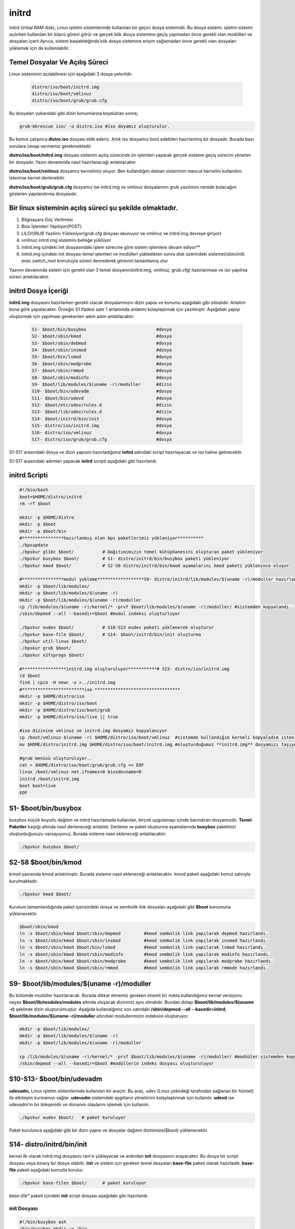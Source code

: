 initrd
++++++

initrd (initial RAM disk), Linux işletim sistemlerinde kullanılan bir geçici dosya sistemidir. Bu dosya sistemi, işletim sistemi açılırken kullanılan bir köprü görevi görür ve gerçek kök dosya sistemine geçiş yapmadan önce gerekli olan modülleri ve dosyaları içerir.Ayrıca, sistem başlatıldığında kök dosya sistemine erişim sağlamadan önce gerekli olan dosyaları yüklemek için de kullanılabilir.

**Temel Dosyalar Ve Açılış Süreci**
-----------------------------------

Linux sisteminin açılabilmesi için aşağıdaki 3 dosya yeterlidir. 

    .. code-block:: shell

	distro/iso/boot/initrd.img
	distro/iso/boot/vmlinuz
	distro/iso/boot/grub/grub.cfg
	
Bu dosyaları yukarıdaki gibi dizin konumlarına koyduktan sonra;

.. code-block:: shell

	grub-mkrescue iso/ -o distro.iso #iso doyamız oluşturulur.
	
Bu komut çalışınca **distro.iso** dosyası elde ederiz. Artık iso dosyamız boot edebilen hazırlanmış bir dosyadır. Burada bazı sorulara cevap vermemiz gerekmektedir. 

**distro/iso/boot/initrd.img** dosyası sistemin açılış sürecinde ön işlemleri yaparak gerçek sisteme geçiş sürecini yöneten bir dosyadır. Yazın devamında nasıl hazırlanacağı anlatılacaktır. 

**distro/iso/boot/vmlinuz** dosyamız kernelimiz oluyor. Ben kullandığım debian sisteminin mevcut kernelini kullandım. İstenirse kernel derlenebilir. 

**distro/iso/boot/grub/grub.cfg** dosyamız ise initrd.img ve vmlinuz dosyalarının grub yazılımını nerede bulacağını gösteren yapılandırma dosyasıdır.

**Bir linux sisteminin açılış süreci şu şekilde olmaktadır.**
-------------------------------------------------------------
 
1. Bilgisayara Güç Verilmesi
2. Bios İşlemleri Yapılıyor(POST)
3. LILO/GRUB Yazılımı Yükleniyor(grub.cfg dosyası okunuyor ve vmlinuz ve initrd.img devreye giriyor)
4. vmlinuz initrd.img sistemini belleğe yüklüyor
5. initrd.img içindeki init dosyasındaki işlem sürecine göre sistem işlemlere devam ediyor**
6. initrd.img içindeki init dosyası temel işlemleri ve modülleri yükledikten sonra disk üzerindeki sisteme(/sbin/init) exec switch_root komutuyla süreci devrederek görevini tamamlamış olur

Yazının devamında sistem için gerekli olan 3 temel dosyanın(initrd.img, vmlinuz, grub.cfg) hazırlanması ve iso yapılma süreci anlatılacaktır.

.. raw:: pdf

   PageBreak
   

**initrd Dosya İçeriği**
-------------------------

**initrd.img** dosyasını hazırlarken gerekli olacak dosyalarımızın dizin yapısı ve konumu aşağıdaki gibi olmalıdır. Anlatım buna göre yapalacaktır. Örneğin S1 ifadesi satır 1 anlamında anlatımı kolaylaştımak için yazılmıştır. Aşağıdaki yapıyı oluşturmak için yapılması gerekenleri adım adım anlatılacaktır. 
    
 .. code-block:: shell
    
	S1- $boot/bin/busybox				#dosya
	S2- $boot/sbin/kmod				#dosya
	S3- $boot/sbin/debmod				#dosya
	S4- $boot/sbin/insmod				#dosya
	S5- $boot/bin/lsmod				#dosya
	S6- $boot/sbin/modprobe				#dosya
	S7- $boot/sbin/rmmod				#dosya
	S8- $boot/sbin/modinfo				#dosya
	S9- $boot/lib/modules/$(uname -r)/moduller	#dizin
	S10- $boot/bin/udevadm				#dosya
	S11- $boot/bin/udevd				#dosya
	S12- $boot/etc/udev/rules.d			#dizin
	S13- $boot/lib/udev/rules.d			#dizin
	S14- $boot/initrd/bin/init			#dosya
	S15- distro/iso/initrd.img			#dosya
	S16- distro/iso/vmlinuz				#dosya
	S17- distro/iso/grub/grub.cfg			#dosya
	
S1-S17 arasındaki dosya ve dizin yapısını hazırladığımız **initrd** adındaki script hazırlayacak ve iso haline getirecektir. 

.. raw:: pdf

   PageBreak

S1-S17 arasındaki adımları yapacak **initrd** scripti aşağıdaki gibi hazırlandı.

**initrd Scripti**
------------------

.. code-block:: shell
    
	#!/bin/bash
	boot=$HOME/distro/initrd
	rm -rf $boot

	mkdir -p $HOME/distro
	mkdir -p $boot
	mkdir -p $boot/bin
	#****************hazırlanmış olan bps paketlerimiz yükleniyor**********
	./bpsupdate
	./bpskur glibc $boot/		# Dağıtımımızın temel kütüphanesini oluşturan paket yükleniyor
	./bpskur busybox $boot/ 	# S1- distro/initrd/bin/busybox paketi yükleniyor
	./bpskur kmod $boot/   		# S2-S8 distro/initrd/bin/kmod aşamalarını kmod paketi yüklenince oluşur
	
	#****************modul yukleme******************S9- distro/initrd/lib/modules/$(uname -r)/moduller hazırlanıyor
	mkdir -p $boot/lib/modules/
	mkdir -p $boot/lib/modules/$(uname -r)
	mkdir -p $boot/lib/modules/$(uname -r)/moduller
	cp /lib/modules/$(uname -r)/kernel/* -prvf $boot/lib/modules/$(uname -r)/moduller/ #sistemden kopyalandı..
	/sbin/depmod --all --basedir=$boot #modul indeksi oluşturluyor

	./bpskur eudev $boot/		# S10-S13 eudev paketi yüklenerek oluşturur
	./bpskur base-file $boot/	# S14- $boot/initrd/bin/init oluşturma
	./bpskur util-linux $boot/
	./bpskur grub $boot/
	./bpskur e2fsprogs $boot/

	#*****************initrd.img oluşturuluyor***********# S15- distro/iso/initrd.img
	cd $boot
	find | cpio -H newc -o >../initrd.img  
	#************************iso *********************************
	mkdir -p $HOME/distro/iso
	mkdir -p $HOME/distro/iso/boot
	mkdir -p $HOME/distro/iso/boot/grub
	mkdir -p $HOME/distro/iso/live || true

	#iso dizinine vmlinuz ve initrd.img dosyamız kopyalanıyor
	cp /boot/vmlinuz-$(uname -r) $HOME/distro/iso/boot/vmlinuz  #sistemde kullandığım kerneli kopyaladım istenirde kernel derlenebilir.
	mv $HOME/distro/initrd.img $HOME/distro/iso/boot/initrd.img #oluşturduğumuz **initrd.img** dosyamızı taşıyoruz.

	#grub menüsü oluşturuluyor..
	cat > $HOME/distro/iso/boot/grub/grub.cfg << EOF
	linux /boot/vmlinuz net.ifnames=0 biosdevname=0
	initrd /boot/initrd.img
	boot boot=live
	EOF
	

**S1- $boot/bin/busybox**
--------------------------

busybox küçük boyutlu dağıtım ve initrd hazırlamada kullanılan, birçok uygulamayı içinde barındıran dosyamızdır. **Temel Paketler** başlığı altında nasıl derleneceği anlatıldı. Derleme ve paket oluşturma aşamalarında **busybox** paketinizi oluşturduğunuzu varsayıyoruz. Burada sisteme nasıl ekleneceği anlatılacaktır.

.. code-block:: shell

	./bpskur busybox $boot/

.. raw:: pdf

   PageBreak

**S2-S8 $boot/bin/kmod**
------------------------

kmod yazısında kmod anlatılmıştır. Burada sisteme nasıl ekleneceği anlatılacaktır.  kmod paketi aşağıdaki komut satırıyla kurulmaktadır.

.. code-block:: shell

	./bpskur kmod $boot/

Kurulum tamamlandığında paket içerisindeki dosya ve sembolik link dosyaları aşağıdaki gibi **$boot** konumuna yüklenecektir.

.. code-block:: shell

	$boot/sbin/kmod
	ln -s $boot/sbin/kmod $boot/sbin/depmod		#kmod sembolik link yapılarak depmod hazırlandı.
	ln -s $boot/sbin/kmod $boot/sbin/insmod		#kmod sembolik link yapılarak insmod hazırlandı.
	ln -s $boot/sbin/kmod $boot/bin/lsmod	 	#kmod sembolik link yapılarak lsmod hazırlandı.
	ln -s $boot/sbin/kmod $boot/sbin/modinfo	#kmod sembolik link yapılarak modinfo hazırlandı.
	ln -s $boot/sbin/kmod $boot/sbin/modprobe	#kmod sembolik link yapılarak modprobe hazırlandı.
	ln -s $boot/sbin/kmod $boot/sbin/rmmod		#kmod sembolik link yapılarak rmmode hazırlandı.

**S9- $boot/lib/modules/$(uname -r)/moduller**
----------------------------------------------

Bu bölümde modüller hazırlanacak. Burada dikkat etmemiz gereken önemli bir nokta kullandığımız kernel versiyonu neyse **$boot/lib/modules/modules** altında oluşacak dizinimiz aynı olmalıdır. Bundan dolayı **$boot/lib/modules/$(uname -r)** şeklinde dizin oluşturulmuştur. 
Aşağıda kullandığımız son satırdaki **/sbin/depmod --all --basedir=initrd**, **$boot/lib/modules/$(uname -r)/moduller** altındaki modullerimizin indeksini oluşturuyor.

.. code-block:: shell

	mkdir -p $boot/lib/modules/
	mkdir -p $boot/lib/modules/$(uname -r)
	mkdir -p $boot/lib/modules/$(uname -r)/moduller
	
	cp /lib/modules/$(uname -r)/kernel/* -prvf $boot/lib/modules/$(uname -r)/moduller/ #modüüler sistemden kopyalandı..
	/sbin/depmod --all --basedir=$boot #modüllerin indeks dosyası oluşturuluyor
		
**S10-S13- $boot/bin/udevadm**
------------------------------

**udevadm**, Linux işletim sistemlerinde kullanılan bir araçtır. Bu araç, udev (Linux çekirdeği tarafından sağlanan bir hizmet) ile etkileşim kurmamızı sağlar. **udevadm** sistemdeki aygıtların yönetimini kolaylaştırmak için kullanılır. **udevd** ise udevadm'in bir bileşenidir ve donanım olaylarını işlemek için kullanılır. 

.. code-block:: shell

	./bpskur eudev $boot/	# paket kuruluyor

Paket kurulunca aşağıdaki gibi bir dizin yapısı ve dosyalar dağıtım dizinimize($boot) yüklenecektir.

.. image:: /_static/images/initrd-eudev.png
  	:width: 500

.. raw:: pdf

   PageBreak
   

**S14- distro/initrd/bin/init**
-------------------------------

kernel ilk olarak initrd.img dosyasını ram'e yükleyecek ve ardından **init** dosyasının arayacaktır. Bu dosya bir script dosyası veya binary bir dosya olabilir. **init** ve sistem için gereken temel dosyaları **base-file** paketi olarak hazırladık. **base-file** paketi aşağıdaki komutla kurulur.

.. code-block:: shell

	./bpskur base-files $boot/	# paket kuruluyor

*base-file** paketi içindeki **init** script dosyası aşağıdaki gibi  hazırlandı. 

**init Dosyası**
................

.. code-block:: shell

	#!/bin/busybox ash
	/bin/busybox mkdir -p /bin
	/bin/busybox --install -s /bin
	#**********************************
	export PATH=/sbin:/bin:/usr/bin:/usr/sbin:

	[ -d /dev ]  || mkdir -m 0755 /dev
	[ -d /root ] || mkdir -m 0700 /root
	[ -d /sys ]  || mkdir /sys
	[ -d /proc ] || mkdir /proc
	mkdir -p /tmp /run
	touch /dev/null

	# devtmpfs does not get automounted for initramfs
	mount -t devtmpfs devtmpfs /dev
	mount -t proc proc /proc
	mount -t sysfs sysfs /sys
	mount -t tmpfs tmpfs /tmp
	#******************************init üzerinden dosya script çalışrtımak için****
	for x in $(cat /proc/cmdline); do
		case $x in
		init=*)
			init=${x#init=}
			echo " bu bir test :${x#init=}"
			${x#init=}
			;;
		esac
	done

	echo "initrd başlatıldı"
	/bin/busybox ash


Oluşturulan **initrd.img** dosyası çalışacak tty açacak(konsol elde etmiş olacağız. 
Aslında bu işlemi yapan şey busybox ikili dosyası.

.. raw:: pdf

   PageBreak
   
**S15- distro/iso/initrd.img**
------------------------------

initrd.img dosyası kernel(vmlinuz) ile birlikte kullanılan belleğe ilk yüklenen dosyadır. Bu dosyanın görevi sistemin kurulu olduğu diski tanımak için gereken modülleri yüklemek ve sistemi başlatmaktır. 

Bu dosya /boot/initrd.img-xxx konumunda yer alır. **$HOME/distro/initrd.img** konumuna  dosyamız aşağıdaki gibi oluşturulur.

.. code-block:: shell

	cd $boot
	find | cpio -H newc -o >../initrd.img 
	
**initrd.img** iso dosyası hazırlamak için **$HOME/distro/iso/boot/initrd.img** konumuna taşındı.

.. code-block:: shell

	mv $HOME/distro/initrd.img iso/boot/initrd.img # Oluşturulan **initrd.img** dosyası taşınır.

**S16- distro/iso/vmlinuz**
----------------------------

vmlinuz linuxta **kernel** diye ifade edilen dosyadır. Burada kernel derlemek yerine debianda çalışan kernel dosyamı kullandım. Kernel derlediğinizde **vmlinuz** dosyası elde edeceksiniz. Kernel derleme ayrı başlık altında anlatılmaktadır.

.. code-block:: shell

	cp /boot/vmlinuz-$(uname -r) iso/boot/vmlinuz  #sistemde kullandığım kerneli kopyaladım istenirde kernel derlenebilir.
		
**S17- distro/iso/grub/grub.cfg**
----------------------------------

grub menu dosyası oluşturuluyor.

.. code-block:: shell

	cat > iso/boot/grub/grub.cfg << EOF
	linux /boot/vmlinuz
	initrd /boot/initrd.img
	boot
	EOF

Yukarıdaki script **iso/boot/grub/grub.cfg** dosyasının içeriği olacak şekilde ayarlanır.

.. raw:: pdf

   PageBreak

